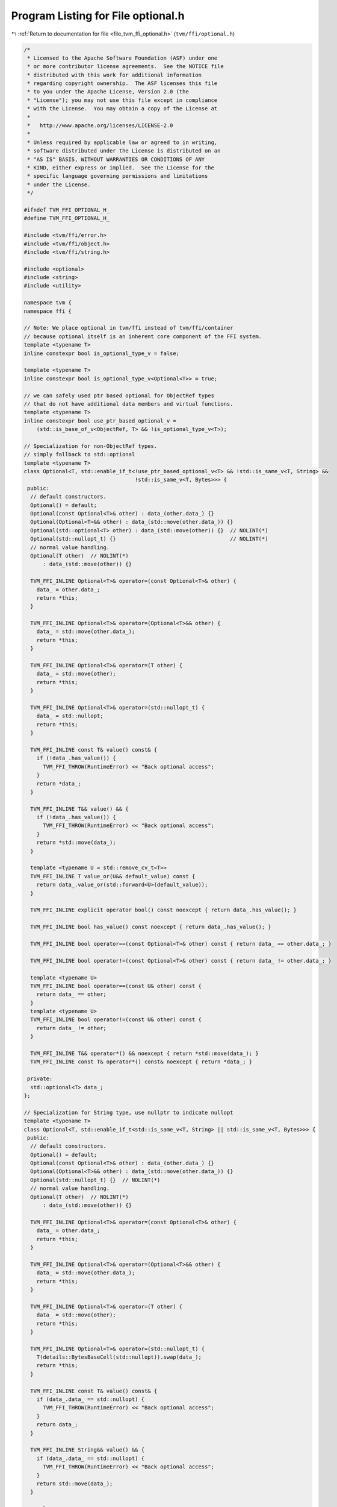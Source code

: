 
.. _program_listing_file_tvm_ffi_optional.h:

Program Listing for File optional.h
===================================

|exhale_lsh| :ref:`Return to documentation for file <file_tvm_ffi_optional.h>` (``tvm/ffi/optional.h``)

.. |exhale_lsh| unicode:: U+021B0 .. UPWARDS ARROW WITH TIP LEFTWARDS

.. code-block:: cpp

   /*
    * Licensed to the Apache Software Foundation (ASF) under one
    * or more contributor license agreements.  See the NOTICE file
    * distributed with this work for additional information
    * regarding copyright ownership.  The ASF licenses this file
    * to you under the Apache License, Version 2.0 (the
    * "License"); you may not use this file except in compliance
    * with the License.  You may obtain a copy of the License at
    *
    *   http://www.apache.org/licenses/LICENSE-2.0
    *
    * Unless required by applicable law or agreed to in writing,
    * software distributed under the License is distributed on an
    * "AS IS" BASIS, WITHOUT WARRANTIES OR CONDITIONS OF ANY
    * KIND, either express or implied.  See the License for the
    * specific language governing permissions and limitations
    * under the License.
    */
   
   #ifndef TVM_FFI_OPTIONAL_H_
   #define TVM_FFI_OPTIONAL_H_
   
   #include <tvm/ffi/error.h>
   #include <tvm/ffi/object.h>
   #include <tvm/ffi/string.h>
   
   #include <optional>
   #include <string>
   #include <utility>
   
   namespace tvm {
   namespace ffi {
   
   // Note: We place optional in tvm/ffi instead of tvm/ffi/container
   // because optional itself is an inherent core component of the FFI system.
   template <typename T>
   inline constexpr bool is_optional_type_v = false;
   
   template <typename T>
   inline constexpr bool is_optional_type_v<Optional<T>> = true;
   
   // we can safely used ptr based optional for ObjectRef types
   // that do not have additional data members and virtual functions.
   template <typename T>
   inline constexpr bool use_ptr_based_optional_v =
       (std::is_base_of_v<ObjectRef, T> && !is_optional_type_v<T>);
   
   // Specialization for non-ObjectRef types.
   // simply fallback to std::optional
   template <typename T>
   class Optional<T, std::enable_if_t<!use_ptr_based_optional_v<T> && !std::is_same_v<T, String> &&
                                      !std::is_same_v<T, Bytes>>> {
    public:
     // default constructors.
     Optional() = default;
     Optional(const Optional<T>& other) : data_(other.data_) {}
     Optional(Optional<T>&& other) : data_(std::move(other.data_)) {}
     Optional(std::optional<T> other) : data_(std::move(other)) {}  // NOLINT(*)
     Optional(std::nullopt_t) {}                                    // NOLINT(*)
     // normal value handling.
     Optional(T other)  // NOLINT(*)
         : data_(std::move(other)) {}
   
     TVM_FFI_INLINE Optional<T>& operator=(const Optional<T>& other) {
       data_ = other.data_;
       return *this;
     }
   
     TVM_FFI_INLINE Optional<T>& operator=(Optional<T>&& other) {
       data_ = std::move(other.data_);
       return *this;
     }
   
     TVM_FFI_INLINE Optional<T>& operator=(T other) {
       data_ = std::move(other);
       return *this;
     }
   
     TVM_FFI_INLINE Optional<T>& operator=(std::nullopt_t) {
       data_ = std::nullopt;
       return *this;
     }
   
     TVM_FFI_INLINE const T& value() const& {
       if (!data_.has_value()) {
         TVM_FFI_THROW(RuntimeError) << "Back optional access";
       }
       return *data_;
     }
   
     TVM_FFI_INLINE T&& value() && {
       if (!data_.has_value()) {
         TVM_FFI_THROW(RuntimeError) << "Back optional access";
       }
       return *std::move(data_);
     }
   
     template <typename U = std::remove_cv_t<T>>
     TVM_FFI_INLINE T value_or(U&& default_value) const {
       return data_.value_or(std::forward<U>(default_value));
     }
   
     TVM_FFI_INLINE explicit operator bool() const noexcept { return data_.has_value(); }
   
     TVM_FFI_INLINE bool has_value() const noexcept { return data_.has_value(); }
   
     TVM_FFI_INLINE bool operator==(const Optional<T>& other) const { return data_ == other.data_; }
   
     TVM_FFI_INLINE bool operator!=(const Optional<T>& other) const { return data_ != other.data_; }
   
     template <typename U>
     TVM_FFI_INLINE bool operator==(const U& other) const {
       return data_ == other;
     }
     template <typename U>
     TVM_FFI_INLINE bool operator!=(const U& other) const {
       return data_ != other;
     }
   
     TVM_FFI_INLINE T&& operator*() && noexcept { return *std::move(data_); }
     TVM_FFI_INLINE const T& operator*() const& noexcept { return *data_; }
   
    private:
     std::optional<T> data_;
   };
   
   // Specialization for String type, use nullptr to indicate nullopt
   template <typename T>
   class Optional<T, std::enable_if_t<std::is_same_v<T, String> || std::is_same_v<T, Bytes>>> {
    public:
     // default constructors.
     Optional() = default;
     Optional(const Optional<T>& other) : data_(other.data_) {}
     Optional(Optional<T>&& other) : data_(std::move(other.data_)) {}
     Optional(std::nullopt_t) {}  // NOLINT(*)
     // normal value handling.
     Optional(T other)  // NOLINT(*)
         : data_(std::move(other)) {}
   
     TVM_FFI_INLINE Optional<T>& operator=(const Optional<T>& other) {
       data_ = other.data_;
       return *this;
     }
   
     TVM_FFI_INLINE Optional<T>& operator=(Optional<T>&& other) {
       data_ = std::move(other.data_);
       return *this;
     }
   
     TVM_FFI_INLINE Optional<T>& operator=(T other) {
       data_ = std::move(other);
       return *this;
     }
   
     TVM_FFI_INLINE Optional<T>& operator=(std::nullopt_t) {
       T(details::BytesBaseCell(std::nullopt)).swap(data_);
       return *this;
     }
   
     TVM_FFI_INLINE const T& value() const& {
       if (data_.data_ == std::nullopt) {
         TVM_FFI_THROW(RuntimeError) << "Back optional access";
       }
       return data_;
     }
   
     TVM_FFI_INLINE String&& value() && {
       if (data_.data_ == std::nullopt) {
         TVM_FFI_THROW(RuntimeError) << "Back optional access";
       }
       return std::move(data_);
     }
   
     template <typename U = T>
     TVM_FFI_INLINE T value_or(U&& default_value) const {
       if (data_.data_ == std::nullopt) {
         return std::forward<U>(default_value);
       }
       return data_;
     }
   
     TVM_FFI_INLINE explicit operator bool() const noexcept { return data_.data_ != std::nullopt; }
   
     TVM_FFI_INLINE bool has_value() const noexcept { return data_.data_ != std::nullopt; }
   
     TVM_FFI_INLINE bool operator==(const Optional<T>& other) const {
       if (data_.data_ == std::nullopt) {
         return other.data_.data_ == std::nullopt;
       }
       if (other.data_.data_ == std::nullopt) {
         return false;
       }
       return data_ == other.data_;
     }
   
     TVM_FFI_INLINE bool operator!=(const Optional<T>& other) const { return !(*this == other); }
   
     template <typename U>
     TVM_FFI_INLINE bool operator==(const U& other) const {
       if constexpr (std::is_same_v<U, std::nullopt_t>) {
         return data_.data_ == std::nullopt;
       } else {
         if (data_.data_ == std::nullopt) {
           return false;
         }
         return data_ == other;
       }
     }
     template <typename U>
     TVM_FFI_INLINE bool operator!=(const U& other) const {
       if constexpr (std::is_same_v<U, std::nullopt_t>) {
         return data_.data_ != std::nullopt;
       } else {
         if (data_.data_ == std::nullopt) {
           return true;
         }
         return data_ != other;
       }
     }
   
     TVM_FFI_INLINE T&& operator*() && noexcept { return std::move(data_); }
     TVM_FFI_INLINE const T& operator*() const& noexcept { return data_; }
   
    private:
     // this is a private initializer
     T data_{details::BytesBaseCell(std::nullopt)};
   };
   
   // Specialization for ObjectRef types.
   // nullptr is treated as std::nullopt.
   template <typename T>
   class Optional<T, std::enable_if_t<use_ptr_based_optional_v<T>>> : public ObjectRef {
    public:
     using ContainerType = typename T::ContainerType;
     Optional() = default;
     Optional(const Optional<T>& other) : ObjectRef(other.data_) {}
     Optional(Optional<T>&& other) : ObjectRef(std::move(other.data_)) {}
     explicit Optional(ffi::UnsafeInit tag) : ObjectRef(tag) {}
     // nullopt hanlding
     Optional(std::nullopt_t) {}  // NOLINT(*)
   
     // handle conversion from std::optional<T>
     Optional(std::optional<T> other) {  // NOLINT(*)
       if (other.has_value()) {
         *this = *std::move(other);
       }
     }
     // normal value handling.
     Optional(T other)  // NOLINT(*)
         : ObjectRef(std::move(other)) {}
   
     TVM_FFI_INLINE Optional<T>& operator=(T other) {
       ObjectRef::operator=(std::move(other));
       return *this;
     }
   
     TVM_FFI_INLINE Optional<T>& operator=(const Optional<T>& other) {
       data_ = other.data_;
       return *this;
     }
   
     TVM_FFI_INLINE Optional<T>& operator=(std::nullptr_t) {
       data_ = nullptr;
       return *this;
     }
   
     TVM_FFI_INLINE Optional<T>& operator=(Optional<T>&& other) {
       data_ = std::move(other.data_);
       return *this;
     }
   
     TVM_FFI_INLINE T value() const& {
       if (data_ == nullptr) {
         TVM_FFI_THROW(RuntimeError) << "Back optional access";
       }
       return details::ObjectUnsafe::ObjectRefFromObjectPtr<T>(data_);
     }
   
     TVM_FFI_INLINE T value() && {
       if (data_ == nullptr) {
         TVM_FFI_THROW(RuntimeError) << "Back optional access";
       }
       return details::ObjectUnsafe::ObjectRefFromObjectPtr<T>(std::move(data_));
     }
   
     template <typename U = std::remove_cv_t<T>>
     TVM_FFI_INLINE T value_or(U&& default_value) const {
       return data_ != nullptr ? details::ObjectUnsafe::ObjectRefFromObjectPtr<T>(data_)
                               : T(std::forward<U>(default_value));
     }
   
     TVM_FFI_INLINE explicit operator bool() const { return data_ != nullptr; }
   
     TVM_FFI_INLINE bool has_value() const { return data_ != nullptr; }
   
     TVM_FFI_INLINE T operator*() const& noexcept {
       return details::ObjectUnsafe::ObjectRefFromObjectPtr<T>(data_);
     }
   
     TVM_FFI_INLINE T operator*() && noexcept {
       return details::ObjectUnsafe::ObjectRefFromObjectPtr<T>(std::move(data_));
     }
   
     TVM_FFI_INLINE bool operator==(std::nullptr_t) const noexcept { return !has_value(); }
     TVM_FFI_INLINE bool operator!=(std::nullptr_t) const noexcept { return has_value(); }
   
     // operator overloadings
     TVM_FFI_INLINE auto operator==(const Optional<T>& other) const {
       // support case where sub-class returns a symbolic ref type.
       return EQToOptional(other);
     }
     TVM_FFI_INLINE auto operator!=(const Optional<T>& other) const { return NEToOptional(other); }
   
     TVM_FFI_INLINE auto operator==(const std::optional<T>& other) const {
       // support case where sub-class returns a symbolic ref type.
       return EQToOptional(other);
     }
     TVM_FFI_INLINE auto operator!=(const std::optional<T>& other) const {
       return NEToOptional(other);
     }
   
     TVM_FFI_INLINE auto operator==(const T& other) const {
       using RetType = decltype(value() == other);
       if (same_as(other)) return RetType(true);
       if (has_value()) return operator*() == other;
       return RetType(false);
     }
   
     TVM_FFI_INLINE auto operator!=(const T& other) const { return !(*this == other); }
   
     template <typename U>
     TVM_FFI_INLINE auto operator==(const U& other) const {
       using RetType = decltype(value() == other);
       if (!has_value()) return RetType(false);
       return operator*() == other;
     }
   
     template <typename U>
     TVM_FFI_INLINE auto operator!=(const U& other) const {
       using RetType = decltype(value() != other);
       if (!has_value()) return RetType(true);
       return operator*() != other;
     }
   
     TVM_FFI_INLINE const ContainerType* get() const {
       return static_cast<ContainerType*>(data_.get());
     }
   
    private:
     template <typename U>
     TVM_FFI_INLINE auto EQToOptional(const U& other) const {
       // support case where sub-class returns a symbolic ref type.
       using RetType = decltype(operator*() == *other);
       if (same_as(other)) return RetType(true);
       if (has_value() && other.has_value()) {
         return operator*() == *other;
       } else {
         // one of them is nullptr.
         return RetType(false);
       }
     }
   
     template <typename U>
     TVM_FFI_INLINE auto NEToOptional(const U& other) const {
       // support case where sub-class returns a symbolic ref type.
       using RetType = decltype(operator*() != *other);
       if (same_as(other)) return RetType(false);
       if (has_value() && other.has_value()) {
         return operator*() != *other;
       } else {
         // one of them is nullptr.
         return RetType(true);
       }
     }
   };
   }  // namespace ffi
   }  // namespace tvm
   #endif  // TVM_FFI_OPTIONAL_H_
